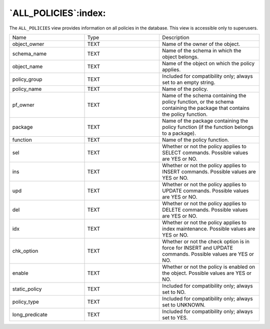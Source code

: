 .. _all_policies:

*********************
`ALL_POLICIES`:index:
*********************

The ``ALL_POLICIES`` view provides information on all policies in the
database. This view is accessible only to superusers.

.. table::
  :class: longtable
  :widths: 3 3 4

  ============== ==== ==========================================================================================================================
  Name           Type Description
  object_owner   TEXT Name of the owner of the object.
  schema_name    TEXT Name of the schema in which the object belongs.
  object_name    TEXT Name of the object on which the policy applies.
  policy_group   TEXT Included for compatibility only; always set to an empty string.
  policy_name    TEXT Name of the policy.
  pf_owner       TEXT Name of the schema containing the policy function, or the schema containing the package that contains the policy function.
  package        TEXT Name of the package containing the policy function (if the function belongs to a package).
  function       TEXT Name of the policy function.
  sel            TEXT Whether or not the policy applies to SELECT commands. Possible values are YES or NO.
  ins            TEXT Whether or not the policy applies to INSERT commands. Possible values are YES or NO.
  upd            TEXT Whether or not the policy applies to UPDATE commands. Possible values are YES or NO.
  del            TEXT Whether or not the policy applies to DELETE commands. Possible values are YES or NO.
  idx            TEXT Whether or not the policy applies to index maintenance. Possible values are YES or NO.
  chk_option     TEXT Whether or not the check option is in force for INSERT and UPDATE commands. Possible values are YES or NO.
  enable         TEXT Whether or not the policy is enabled on the object. Possible values are YES or NO.
  static_policy  TEXT Included for compatibility only; always set to NO.
  policy_type    TEXT Included for compatibility only; always set to UNKNOWN.
  long_predicate TEXT Included for compatibility only; always set to YES.
  ============== ==== ==========================================================================================================================
